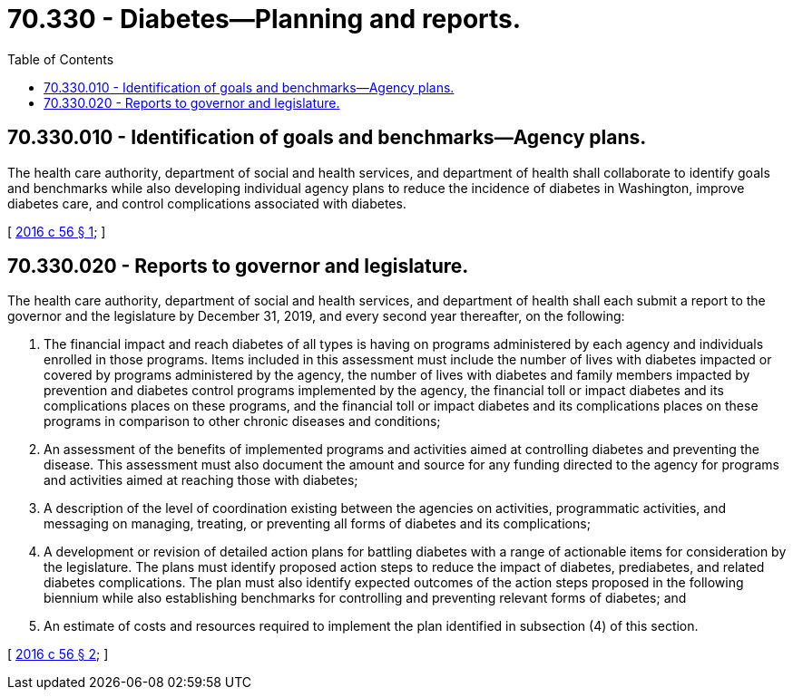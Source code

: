= 70.330 - Diabetes—Planning and reports.
:toc:

== 70.330.010 - Identification of goals and benchmarks—Agency plans.
The health care authority, department of social and health services, and department of health shall collaborate to identify goals and benchmarks while also developing individual agency plans to reduce the incidence of diabetes in Washington, improve diabetes care, and control complications associated with diabetes.

[ http://lawfilesext.leg.wa.gov/biennium/2015-16/Pdf/Bills/Session%20Laws/Senate/5689.SL.pdf?cite=2016%20c%2056%20§%201[2016 c 56 § 1]; ]

== 70.330.020 - Reports to governor and legislature.
The health care authority, department of social and health services, and department of health shall each submit a report to the governor and the legislature by December 31, 2019, and every second year thereafter, on the following:

. The financial impact and reach diabetes of all types is having on programs administered by each agency and individuals enrolled in those programs. Items included in this assessment must include the number of lives with diabetes impacted or covered by programs administered by the agency, the number of lives with diabetes and family members impacted by prevention and diabetes control programs implemented by the agency, the financial toll or impact diabetes and its complications places on these programs, and the financial toll or impact diabetes and its complications places on these programs in comparison to other chronic diseases and conditions;

. An assessment of the benefits of implemented programs and activities aimed at controlling diabetes and preventing the disease. This assessment must also document the amount and source for any funding directed to the agency for programs and activities aimed at reaching those with diabetes;

. A description of the level of coordination existing between the agencies on activities, programmatic activities, and messaging on managing, treating, or preventing all forms of diabetes and its complications;

. A development or revision of detailed action plans for battling diabetes with a range of actionable items for consideration by the legislature. The plans must identify proposed action steps to reduce the impact of diabetes, prediabetes, and related diabetes complications. The plan must also identify expected outcomes of the action steps proposed in the following biennium while also establishing benchmarks for controlling and preventing relevant forms of diabetes; and

. An estimate of costs and resources required to implement the plan identified in subsection (4) of this section.

[ http://lawfilesext.leg.wa.gov/biennium/2015-16/Pdf/Bills/Session%20Laws/Senate/5689.SL.pdf?cite=2016%20c%2056%20§%202[2016 c 56 § 2]; ]

